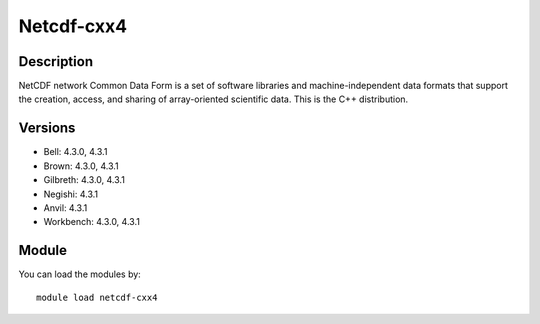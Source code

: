 .. _backbone-label:

Netcdf-cxx4
==============================

Description
~~~~~~~~
NetCDF network Common Data Form is a set of software libraries and machine-independent data formats that support the creation, access, and sharing of array-oriented scientific data. This is the C++ distribution.

Versions
~~~~~~~~
- Bell: 4.3.0, 4.3.1
- Brown: 4.3.0, 4.3.1
- Gilbreth: 4.3.0, 4.3.1
- Negishi: 4.3.1
- Anvil: 4.3.1
- Workbench: 4.3.0, 4.3.1

Module
~~~~~~~~
You can load the modules by::

    module load netcdf-cxx4

